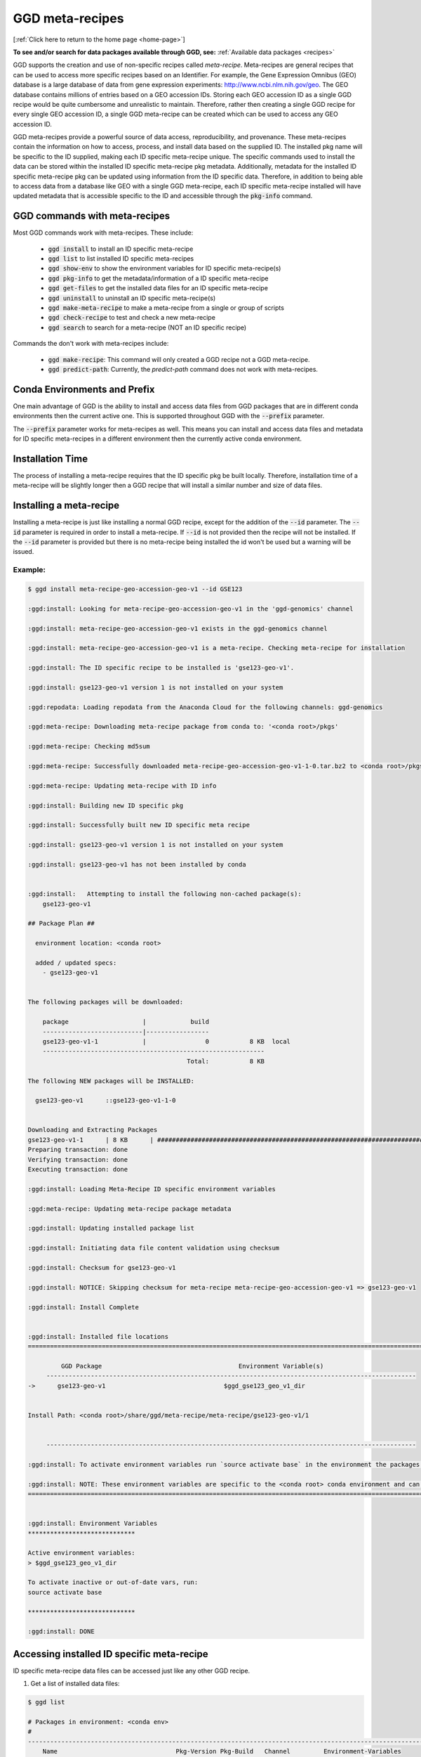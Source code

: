 .. _meta-recipes:

GGD meta-recipes
================

[:ref:`Click here to return to the home page <home-page>`]

**To see and/or search for data packages available through GGD, see:** :ref:`Available data packages <recipes>`


GGD supports the creation and use of non-specific recipes called `meta-recipe`. Meta-recipes are general recipes that can be used to access more specific recipes 
based on an Identifier. For example, the Gene Expression Omnibus (GEO) database is a large database of data from gene expression experiments: http://www.ncbi.nlm.nih.gov/geo. 
The GEO database contains millions of entries based on a GEO accession IDs. Storing each GEO accession ID as a single GGD recipe would be quite cumbersome and 
unrealistic to maintain. Therefore, rather then creating a single GGD recipe for every single GEO accession ID, a single GGD meta-recipe can be created which can be used
to access any GEO accession ID. 

GGD meta-recipes provide a powerful source of data access, reproducibility, and provenance. These meta-recipes contain the information on how to access, process, 
and install data based on the supplied ID. The installed pkg name will be specific to the ID supplied, making each ID specific meta-recipe unique. The specific 
commands used to install the data can be stored within the installed ID specific meta-recipe pkg metadata. Additionally, metadata for the installed ID specific 
meta-recipe pkg can be updated using information from the ID specific data. Therefore, in addition to being able to access data from a database like GEO with 
a single GGD meta-recipe, each ID specific meta-recipe installed will have updated metadata that is accessible specific to the ID and accessible through the 
:code:`pkg-info` command. 


GGD commands with meta-recipes
-------------------------------

Most GGD commands work with meta-recipes. These include: 

 - :code:`ggd install` to install an ID specific meta-recipe  
 - :code:`ggd list` to list installed ID specific meta-recipes
 - :code:`ggd show-env` to show the environment variables for ID specific meta-recipe(s)  
 - :code:`ggd pkg-info` to get the metadata/information of a ID specific meta-recipe 
 - :code:`ggd get-files` to get the installed data files for an ID specific meta-recipe 
 - :code:`ggd uninstall` to uninstall an ID specific meta-recipe(s) 
 - :code:`ggd make-meta-recipe` to make a meta-recipe from a single or group of scripts
 - :code:`ggd check-recipe` to test and check a new meta-recipe 
 - :code:`ggd search` to search for a meta-recipe (NOT an ID specific recipe)


Commands the don't work with meta-recipes include:

 - :code:`ggd make-recipe`: This command will only created a GGD recipe not a GGD meta-recipe. 
 - :code:`ggd predict-path`: Currently, the `predict-path` command does not work with meta-recipes.  


Conda Environments and Prefix
-----------------------------

One main advantage of GGD is the ability to install and access data files from GGD packages that are in different conda environments then the current 
active one. This is supported throughout GGD with the :code:`--prefix` parameter. 

The :code:`--prefix` parameter works for meta-recipes as well. This means you can install and access data files and metadata for ID specific meta-recipes
in a different environment then the currently active conda environment. 


Installation Time
-----------------

The process of installing a meta-recipe requires that the ID specific pkg be built locally. Therefore, installation time of a meta-recipe will be 
slightly longer then a GGD recipe that will install a similar number and size of data files. 

Installing a meta-recipe
------------------------

Installing a meta-recipe is just like installing a normal GGD recipe, except for the addition of the :code:`--id` parameter. The :code:`--id` parameter
is required in order to install a meta-recipe. If :code:`--id` is not provided then the recipe will not be installed. If the :code:`--id` parameter is 
provided but there is no meta-recipe being installed the id won't be used but a warning will be issued.

Example:
++++++++

.. code-block:: bash

    $ ggd install meta-recipe-geo-accession-geo-v1 --id GSE123

    :ggd:install: Looking for meta-recipe-geo-accession-geo-v1 in the 'ggd-genomics' channel

    :ggd:install: meta-recipe-geo-accession-geo-v1 exists in the ggd-genomics channel

    :ggd:install: meta-recipe-geo-accession-geo-v1 is a meta-recipe. Checking meta-recipe for installation

    :ggd:install: The ID specific recipe to be installed is 'gse123-geo-v1'.

    :ggd:install: gse123-geo-v1 version 1 is not installed on your system

    :ggd:repodata: Loading repodata from the Anaconda Cloud for the following channels: ggd-genomics

    :ggd:meta-recipe: Downloading meta-recipe package from conda to: '<conda root>/pkgs'

    :ggd:meta-recipe: Checking md5sum

    :ggd:meta-recipe: Successfully downloaded meta-recipe-geo-accession-geo-v1-1-0.tar.bz2 to <conda root>/pkgs

    :ggd:meta-recipe: Updating meta-recipe with ID info

    :ggd:install: Building new ID specific pkg

    :ggd:install: Successfully built new ID specific meta recipe

    :ggd:install: gse123-geo-v1 version 1 is not installed on your system

    :ggd:install: gse123-geo-v1 has not been installed by conda


    :ggd:install:   Attempting to install the following non-cached package(s):
        gse123-geo-v1

    ## Package Plan ##

      environment location: <conda root>

      added / updated specs:
        - gse123-geo-v1


    The following packages will be downloaded:

        package                    |            build
        ---------------------------|-----------------
        gse123-geo-v1-1            |                0           8 KB  local
        ------------------------------------------------------------
                                               Total:           8 KB

    The following NEW packages will be INSTALLED:

      gse123-geo-v1      ::gse123-geo-v1-1-0


    Downloading and Extracting Packages
    gse123-geo-v1-1      | 8 KB      | ####################################################################################################################################### | 100%
    Preparing transaction: done
    Verifying transaction: done
    Executing transaction: done

    :ggd:install: Loading Meta-Recipe ID specific environment variables

    :ggd:meta-recipe: Updating meta-recipe package metadata

    :ggd:install: Updating installed package list

    :ggd:install: Initiating data file content validation using checksum

    :ggd:install: Checksum for gse123-geo-v1

    :ggd:install: NOTICE: Skipping checksum for meta-recipe meta-recipe-geo-accession-geo-v1 => gse123-geo-v1

    :ggd:install: Install Complete


    :ggd:install: Installed file locations
    ======================================================================================================================

             GGD Package                                     Environment Variable(s)
         ----------------------------------------------------------------------------------------------------
    ->      gse123-geo-v1                                $ggd_gse123_geo_v1_dir


    Install Path: <conda root>/share/ggd/meta-recipe/meta-recipe/gse123-geo-v1/1


         ----------------------------------------------------------------------------------------------------

    :ggd:install: To activate environment variables run `source activate base` in the environment the packages were installed in

    :ggd:install: NOTE: These environment variables are specific to the <conda root> conda environment and can only be accessed from within that environment
    ======================================================================================================================


    :ggd:install: Environment Variables
    *****************************

    Active environment variables:
    > $ggd_gse123_geo_v1_dir

    To activate inactive or out-of-date vars, run:
    source activate base

    *****************************

    :ggd:install: DONE



Accessing installed ID specific meta-recipe 
-------------------------------------------

ID specific meta-recipe data files can be accessed just like any other GGD recipe. 

1) Get a list of installed data files:

.. code-block:: bash

    $ ggd list

    # Packages in environment: <conda env>
    #
    ------------------------------------------------------------------------------------------------------------------------
        Name                                Pkg-Version Pkg-Build   Channel         Environment-Variables
    ------------------------------------------------------------------------------------------------------------------------
    -> gse123-geo-v1                               1 [WARNING: Present in GGD but missing from Conda]                                  $ggd_gse123_geo_v1_dir

    # To use the environment variables run `source activate base`
    # You can see the available ggd data package environment variables by running `ggd show-env`

    #
    # NOTE: Packages with the '[WARNING: Present in GGD but missing from Conda]' messages represent packages where the ggd package(s) are installed, but the package metadata has been removed from conda storage. This happens when one of the following happen:
     1) The package represents an ID specific meta-recipe installed by GGD.
     2) When the recipe is built locally using 'ggd check-recipe' and has not been uninstalled. (Commonly for private data packages).
      Or
     3) The package is uninstalled using conda rather then ggd. The package is still available for use and is in the same state as before the 'conda uninstall'. To fix the problem on conda's side, uninstall the package with 'ggd uninstall' and re-install with 'ggd install'.


2) Show the env variable for installed pkgs:

.. code-block:: bash

    $ ggd show-env

    *****************************

    Active environment variables:
    > $ggd_gse123_geo_v1_dir

    Inactive or out-of-date environment variables:

    To activate inactive or out-of-date vars, run:
    source activate base

    *****************************


3) Get the files from an ID specific meta-recipe

.. code-block:: bash

    $ ggd get-files gse123-geo-v1
    <conda root>/share/ggd/meta-recipe/meta-recipe/gse123-geo-v1/1/GSM3225_jzo016-rp1-v5-u74av2.CEL.gz
    <conda root>/share/ggd/meta-recipe/meta-recipe/gse123-geo-v1/1/GSE123_series_matrix.txt.gz
    <conda root>/share/ggd/meta-recipe/meta-recipe/gse123-geo-v1/1/GSE123_family.soft.gz
    <conda root>/share/ggd/meta-recipe/meta-recipe/gse123-geo-v1/1/GSM3226_jzo022-rp1-v5-u74av2.CEL.gz
    <conda root>/share/ggd/meta-recipe/meta-recipe/gse123-geo-v1/1/GSM3227_jzo026-rp1-v5-u74av2.CEL.gz

    $ ggd get-files gse123-geo-v1 --pattern "*.soft*"
    <conda root>/share/ggd/meta-recipe/meta-recipe/gse123-geo-v1/1/GSE123_family.soft.gz


4) Get ID specific meta-recipe metadata info

.. code-block:: bash


    $ ggd pkg-info gse123-geo-v1 -sr

        ----------------------------------------------------------------------------------------------------

        GGD-Package: gse123-geo-v1

        GGD Parent Meta-Recipe: meta-recipe-geo-accession-geo-v1

        GGD-Channel: ggd-genomics

        GGD Pkg Version: 1

        Summary: GEO Accession ID: GSE123. Title: P7 knockout. GEO Accession site url: https://www.ncbi.nlm.nih.gov/geo/query/acc.cgi?targ=self&acc=GSE123 (See the url for additional information about GSE123). Summary: Mice used were in a mixed background between 129/SvEv and C57BL/6. They were Rp1 knockout mice (Rp1-/-). Triplicates of RNA samples from Rp1-/- neural retinas for hybridization were collected at P7. Each RNA sample included a pool of neural retinas from 3-4 mice. Retinas were all collected at 1-2 pm of the day., Keywords: repeat sample Type: Expression profiling by array

        Species: (Updated) Mus musculus

        Genome Build: meta-recipe

        Keywords: Gene-Expression-Omnibus, GEO, GEO-Accession-ID, GEO-meta-recipe, GSE123, https://www.ncbi.nlm.nih.gov/geo/query/acc.cgi?targ=self&acc=GSE123, Expression profiling by array, , 

        Data Provider: GEO

        Data Version: Submission date: Dec 17 2002. Status: Public on Apr 15 2004. Last Update Date: Feb 18 2018. Download Date: 12-30-2020

        File type(s): 

        Data file coordinate base: NA

        Included Data Files: 
            GSM3225_jzo016-rp1-v5-u74av2.CEL.gz
            GSE123_series_matrix.txt.gz
            GSE123_family.soft.gz
            GSM3226_jzo022-rp1-v5-u74av2.CEL.gz
            GSM3227_jzo026-rp1-v5-u74av2.CEL.gz

        Approximate Data File Sizes: 
            GSE123_family.soft.gz: 3.62M
            GSE123_series_matrix.txt.gz: 130.06K
            GSM3225_jzo016-rp1-v5-u74av2.CEL.gz: 2.51M
            GSM3226_jzo022-rp1-v5-u74av2.CEL.gz: 2.58M
            GSM3227_jzo026-rp1-v5-u74av2.CEL.gz: 2.64M

        Pkg File Path: <conda root>/share/ggd/meta-recipe/meta-recipe/gse123-geo-v1/1

        Installed Pkg Files: 
            <conda root>/share/ggd/meta-recipe/meta-recipe/gse123-geo-v1/1/GSM3225_jzo016-rp1-v5-u74av2.CEL.gz
            <conda root>/share/ggd/meta-recipe/meta-recipe/gse123-geo-v1/1/GSE123_series_matrix.txt.gz
            <conda root>/share/ggd/meta-recipe/meta-recipe/gse123-geo-v1/1/GSE123_family.soft.gz
            <conda root>/share/ggd/meta-recipe/meta-recipe/gse123-geo-v1/1/GSM3226_jzo022-rp1-v5-u74av2.CEL.gz
            <conda root>/share/ggd/meta-recipe/meta-recipe/gse123-geo-v1/1/GSM3227_jzo026-rp1-v5-u74av2.CEL.gz

          ---------------------------------------------------------------------------------------------------- 



    gse123-geo-v1 recipe file:
    *****************************************************************************
    * 
    * curl "https://ftp.ncbi.nlm.nih.gov/geo/series/GSEnnn/GSE123/soft/GSE123_family.soft.gz" -O -J --silent
    * 
    * curl "https://ftp.ncbi.nlm.nih.gov/geo/series/GSEnnn/GSE123/matrix/GSE123_series_matrix.txt.gz" -O -J --silent
    * 
    * curl "https://ftp.ncbi.nlm.nih.gov/geo/series/GSEnnn/GSE123/suppl/GSE123_RAW.tar" -O -J --silent
    * 
    * tar -xf GSE123_RAW.tar
    *****************************************************************************
    :ggd:pkg-info: NOTE: The recipe provided above outlines where the data was accessed and how it was processed


5) PREFIX

As mentioned above, any GGD command that can use the :code:`--prefix` parameter can be used with meta-recipes. (Excluding the :code:`predict-path` command)

Therefore, one can install and access the data files of a ID specific meta-recipe in an environment that is different then the active one. Additionally, 
a meta-recipes metadata can be accessed in a different environment using :code:`ggd pkg-info` with the :code:`--prefix` parameter. 


Creating and Testing meta-recipes 
---------------------------------

Creating and testing a meta-recipe is similar to a normal recipe. However, meta-recipes required more detail within the data curation script(s). 

For more information about creating and testing a meta-recipe see :ref:`Creating a ggd meta-recipe <contribute-meta-recipe>`.



Meta-Recipe Caveats
-------------------

1) GGD currently only allows a single meta-recipe to be installed at a time. Therefore, if more than one meta-recipe needs to be installed each one would need 
   to be installed separately.


2) GGD does not cache meta-recipes. Therefore, if the database maintainer were to change/update ID specific data files, GGD would not be able to reproduce 
   data prior to the change. Additionally, meta-recipes do not get the installation speed up other general GGD recipes get. 


3) GGD does not check the contents of installed data files for ID specific meta-recipes using md5 checksums as it does with normal GGD recipes. This is because 
   database like GEO do not provide md5sum hash values for data hosted on their site. Therefore, GGD would have to precompute md5sum values for every single possible 
   file that could be downloaded. These md5sum hash values could potentially become stale very quickly with the possibility of database maintainers add/updating/changing 
   the hosted data. If a database provider does provide md5sums for data hosted on their site, the meta-recipe itself could implement a checksum, however, currently
   GGD does not plan to implement md5sum checking of data files for ID specific meta-recipes.



